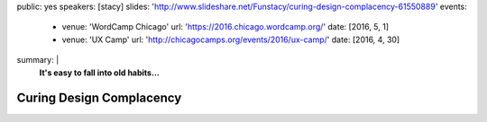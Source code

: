 public: yes
speakers: [stacy]
slides: 'http://www.slideshare.net/Funstacy/curing-design-complacency-61550889'
events:
  - venue: 'WordCamp Chicago'
    url: 'https://2016.chicago.wordcamp.org/'
    date: [2016, 5, 1]
  - venue: 'UX Camp'
    url: 'http://chicagocamps.org/events/2016/ux-camp/'
    date: [2016, 4, 30]
summary: |
  **It's easy to fall into old habits…**


Curing Design Complacency
=========================
